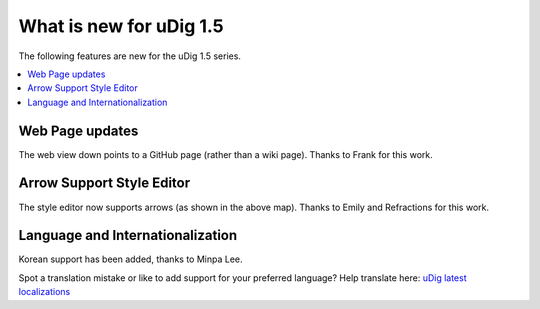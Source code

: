 .. _what_is_new_1_5:

What is new for uDig 1.5
========================

The following features are new for the uDig 1.5 series.

.. contents:: :local:
   :depth: 1

Web Page updates
-----------------

The web view down points to a GitHub page (rather than a wiki page). Thanks to Frank for this work.

.. figure:: ../images/what_is_new_1.5/what_is_new_15-01.png
  :align: center
  :width: 70%

Arrow Support Style Editor
--------------------------

The style editor now supports arrows (as shown in the above map). Thanks to Emily and Refractions for this work.

.. figure:: ../images/what_is_new_1.5/what_is_new_15-02.png
  :align: center
  :width: 40%

Language and Internationalization
---------------------------------

Korean support has been added, thanks to Minpa Lee.

Spot a translation mistake or like to add support for your preferred language? Help translate here: `uDig latest localizations <https://www.transifex.com/projects/p/udig/>`_
